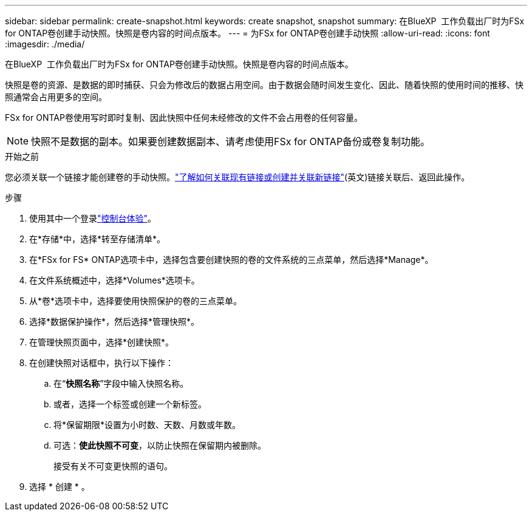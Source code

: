 ---
sidebar: sidebar 
permalink: create-snapshot.html 
keywords: create snapshot, snapshot 
summary: 在BlueXP  工作负载出厂时为FSx for ONTAP卷创建手动快照。快照是卷内容的时间点版本。 
---
= 为FSx for ONTAP卷创建手动快照
:allow-uri-read: 
:icons: font
:imagesdir: ./media/


[role="lead"]
在BlueXP  工作负载出厂时为FSx for ONTAP卷创建手动快照。快照是卷内容的时间点版本。

快照是卷的资源、是数据的即时捕获、只会为修改后的数据占用空间。由于数据会随时间发生变化、因此、随着快照的使用时间的推移、快照通常会占用更多的空间。

FSx for ONTAP卷使用写时即时复制、因此快照中任何未经修改的文件不会占用卷的任何容量。


NOTE: 快照不是数据的副本。如果要创建数据副本、请考虑使用FSx for ONTAP备份或卷复制功能。

.开始之前
您必须关联一个链接才能创建卷的手动快照。link:https://docs.netapp.com/us-en/workload-fsx-ontap/create-link.html["了解如何关联现有链接或创建并关联新链接"](英文)链接关联后、返回此操作。

.步骤
. 使用其中一个登录link:https://docs.netapp.com/us-en/workload-setup-admin/console-experiences.html["控制台体验"^]。
. 在*存储*中，选择*转至存储清单*。
. 在*FSx for FS* ONTAP选项卡中，选择包含要创建快照的卷的文件系统的三点菜单，然后选择*Manage*。
. 在文件系统概述中，选择*Volumes*选项卡。
. 从*卷*选项卡中，选择要使用快照保护的卷的三点菜单。
. 选择*数据保护操作*，然后选择*管理快照*。
. 在管理快照页面中，选择*创建快照*。
. 在创建快照对话框中，执行以下操作：
+
.. 在“*快照名称*”字段中输入快照名称。
.. 或者，选择一个标签或创建一个新标签。
.. 将*保留期限*设置为小时数、天数、月数或年数。
.. 可选：*使此快照不可变*，以防止快照在保留期内被删除。
+
接受有关不可变更快照的语句。



. 选择 * 创建 * 。

